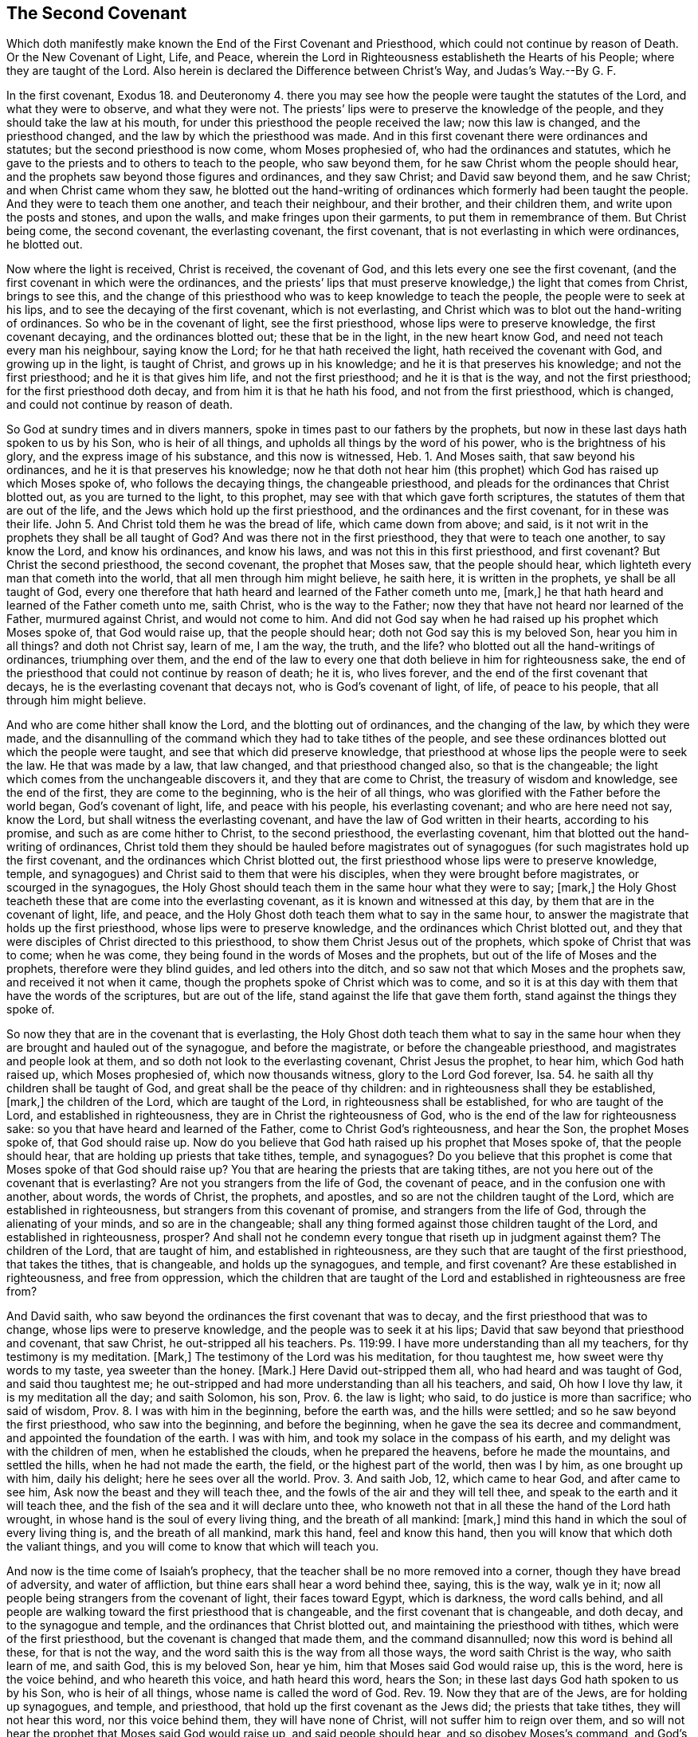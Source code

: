 == The Second Covenant

[.heading-continuation-blurb]
Which doth manifestly make known the End of the First Covenant and Priesthood,
which could not continue by reason of Death.
Or the New Covenant of Light, Life, and Peace,
wherein the Lord in Righteousness establisheth the Hearts of his People;
where they are taught of the Lord.
Also herein is declared the Difference between Christ`'s Way, and Judas`'s Way.--By G. F.

In the first covenant,
Exodus 18. and Deuteronomy 4. there you may see how
the people were taught the statutes of the Lord,
and what they were to observe, and what they were not.
The priests`' lips were to preserve the knowledge of the people,
and they should take the law at his mouth,
for under this priesthood the people received the law; now this law is changed,
and the priesthood changed, and the law by which the priesthood was made.
And in this first covenant there were ordinances and statutes;
but the second priesthood is now come, whom Moses prophesied of,
who had the ordinances and statutes,
which he gave to the priests and to others to teach to the people, who saw beyond them,
for he saw Christ whom the people should hear,
and the prophets saw beyond those figures and ordinances, and they saw Christ;
and David saw beyond them, and he saw Christ; and when Christ came whom they saw,
he blotted out the hand-writing of ordinances which formerly had been taught the people.
And they were to teach them one another, and teach their neighbour, and their brother,
and their children them, and write upon the posts and stones, and upon the walls,
and make fringes upon their garments, to put them in remembrance of them.
But Christ being come, the second covenant, the everlasting covenant, the first covenant,
that is not everlasting in which were ordinances, he blotted out.

Now where the light is received, Christ is received, the covenant of God,
and this lets every one see the first covenant,
(and the first covenant in which were the ordinances,
and the priests`' lips that must preserve knowledge,) the light that comes from Christ,
brings to see this,
and the change of this priesthood who was to keep knowledge to teach the people,
the people were to seek at his lips, and to see the decaying of the first covenant,
which is not everlasting,
and Christ which was to blot out the hand-writing of ordinances.
So who be in the covenant of light, see the first priesthood,
whose lips were to preserve knowledge, the first covenant decaying,
and the ordinances blotted out; these that be in the light, in the new heart know God,
and need not teach every man his neighbour, saying know the Lord;
for he that hath received the light, hath received the covenant with God,
and growing up in the light, is taught of Christ, and grows up in his knowledge;
and he it is that preserves his knowledge; and not the first priesthood;
and he it is that gives him life, and not the first priesthood;
and he it is that is the way, and not the first priesthood;
for the first priesthood doth decay, and from him it is that he hath his food,
and not from the first priesthood, which is changed,
and could not continue by reason of death.

So God at sundry times and in divers manners,
spoke in times past to our fathers by the prophets,
but now in these last days hath spoken to us by his Son, who is heir of all things,
and upholds all things by the word of his power, who is the brightness of his glory,
and the express image of his substance, and this now is witnessed, Heb.
1+++.+++ And Moses saith, that saw beyond his ordinances,
and he it is that preserves his knowledge;
now he that doth not hear him (this prophet) which
God has raised up which Moses spoke of,
who follows the decaying things, the changeable priesthood,
and pleads for the ordinances that Christ blotted out, as you are turned to the light,
to this prophet, may see with that which gave forth scriptures,
the statutes of them that are out of the life,
and the Jews which hold up the first priesthood,
and the ordinances and the first covenant, for in these was their life.
John 5. And Christ told them he was the bread of life, which came down from above;
and said, is it not writ in the prophets they shall be all taught of God?
And was there not in the first priesthood, they that were to teach one another,
to say know the Lord, and know his ordinances, and know his laws,
and was not this in this first priesthood, and first covenant?
But Christ the second priesthood, the second covenant, the prophet that Moses saw,
that the people should hear, which lighteth every man that cometh into the world,
that all men through him might believe, he saith here, it is written in the prophets,
ye shall be all taught of God,
every one therefore that hath heard and learned of the Father cometh unto me, +++[+++mark,]
he that hath heard and learned of the Father cometh unto me, saith Christ,
who is the way to the Father; now they that have not heard nor learned of the Father,
murmured against Christ, and would not come to him.
And did not God say when he had raised up his prophet which Moses spoke of,
that God would raise up, that the people should hear;
doth not God say this is my beloved Son, hear you him in all things?
and doth not Christ say, learn of me, I am the way, the truth, and the life?
who blotted out all the hand-writings of ordinances, triumphing over them,
and the end of the law to every one that doth believe in him for righteousness sake,
the end of the priesthood that could not continue by reason of death; he it is,
who lives forever, and the end of the first covenant that decays,
he is the everlasting covenant that decays not, who is God`'s covenant of light, of life,
of peace to his people, that all through him might believe.

And who are come hither shall know the Lord, and the blotting out of ordinances,
and the changing of the law, by which they were made,
and the disannulling of the command which they had to take tithes of the people,
and see these ordinances blotted out which the people were taught,
and see that which did preserve knowledge,
that priesthood at whose lips the people were to seek the law.
He that was made by a law, that law changed, and that priesthood changed also,
so that is the changeable; the light which comes from the unchangeable discovers it,
and they that are come to Christ, the treasury of wisdom and knowledge,
see the end of the first, they are come to the beginning, who is the heir of all things,
who was glorified with the Father before the world began, God`'s covenant of light, life,
and peace with his people, his everlasting covenant; and who are here need not say,
know the Lord, but shall witness the everlasting covenant,
and have the law of God written in their hearts, according to his promise,
and such as are come hither to Christ, to the second priesthood,
the everlasting covenant, him that blotted out the hand-writing of ordinances,
Christ told them they should be hauled before magistrates out of
synagogues (for such magistrates hold up the first covenant,
and the ordinances which Christ blotted out,
the first priesthood whose lips were to preserve knowledge, temple,
and synagogues) and Christ said to them that were his disciples,
when they were brought before magistrates, or scourged in the synagogues,
the Holy Ghost should teach them in the same hour what they were to say; +++[+++mark,]
the Holy Ghost teacheth these that are come into the everlasting covenant,
as it is known and witnessed at this day, by them that are in the covenant of light,
life, and peace, and the Holy Ghost doth teach them what to say in the same hour,
to answer the magistrate that holds up the first priesthood,
whose lips were to preserve knowledge, and the ordinances which Christ blotted out,
and they that were disciples of Christ directed to this priesthood,
to show them Christ Jesus out of the prophets, which spoke of Christ that was to come;
when he was come, they being found in the words of Moses and the prophets,
but out of the life of Moses and the prophets, therefore were they blind guides,
and led others into the ditch, and so saw not that which Moses and the prophets saw,
and received it not when it came, though the prophets spoke of Christ which was to come,
and so it is at this day with them that have the words of the scriptures,
but are out of the life, stand against the life that gave them forth,
stand against the things they spoke of.

So now they that are in the covenant that is everlasting,
the Holy Ghost doth teach them what to say in the same hour
when they are brought and hauled out of the synagogue,
and before the magistrate, or before the changeable priesthood,
and magistrates and people look at them,
and so doth not look to the everlasting covenant, Christ Jesus the prophet, to hear him,
which God hath raised up, which Moses prophesied of, which now thousands witness,
glory to the Lord God forever, Isa. 54.
he saith all thy children shall be taught of God,
and great shall be the peace of thy children:
and in righteousness shall they be established, +++[+++mark,]
the children of the Lord, which are taught of the Lord,
in righteousness shall be established, for who are taught of the Lord,
and established in righteousness, they are in Christ the righteousness of God,
who is the end of the law for righteousness sake:
so you that have heard and learned of the Father, come to Christ God`'s righteousness,
and hear the Son, the prophet Moses spoke of, that God should raise up.
Now do you believe that God hath raised up his prophet that Moses spoke of,
that the people should hear, that are holding up priests that take tithes, temple,
and synagogues?
Do you believe that this prophet is come that Moses spoke of that God should raise up?
You that are hearing the priests that are taking tithes,
are not you here out of the covenant that is everlasting?
Are not you strangers from the life of God, the covenant of peace,
and in the confusion one with another, about words, the words of Christ, the prophets,
and apostles, and so are not the children taught of the Lord,
which are established in righteousness, but strangers from this covenant of promise,
and strangers from the life of God, through the alienating of your minds,
and so are in the changeable;
shall any thing formed against those children taught of the Lord,
and established in righteousness, prosper?
And shall not he condemn every tongue that riseth up in judgment against them?
The children of the Lord, that are taught of him, and established in righteousness,
are they such that are taught of the first priesthood, that takes the tithes,
that is changeable, and holds up the synagogues, and temple, and first covenant?
Are these established in righteousness, and free from oppression,
which the children that are taught of the Lord and
established in righteousness are free from?

And David saith, who saw beyond the ordinances the first covenant that was to decay,
and the first priesthood that was to change, whose lips were to preserve knowledge,
and the people was to seek it at his lips;
David that saw beyond that priesthood and covenant, that saw Christ,
he out-stripped all his teachers.
Ps. 119:99. I have more understanding than all my teachers,
for thy testimony is my meditation.
+++[+++Mark,]
The testimony of the Lord was his meditation, for thou taughtest me,
how sweet were thy words to my taste, yea sweeter than the honey.
+++[+++Mark.]
Here David out-stripped them all, who had heard and was taught of God,
and said thou taughtest me;
he out-stripped and had more understanding than all his teachers, and said,
Oh how I love thy law, it is my meditation all the day; and saith Solomon, his son, Prov. 6.
the law is light; who said, to do justice is more than sacrifice; who said of wisdom, Prov. 8.
I was with him in the beginning, before the earth was, and the hills were settled;
and so he saw beyond the first priesthood, who saw into the beginning,
and before the beginning, when he gave the sea its decree and commandment,
and appointed the foundation of the earth.
I was with him, and took my solace in the compass of his earth,
and my delight was with the children of men, when he established the clouds,
when he prepared the heavens, before he made the mountains, and settled the hills,
when he had not made the earth, the field, or the highest part of the world,
then was I by him, as one brought up with him, daily his delight;
here he sees over all the world. Prov. 3.
And saith Job, 12, which came to hear God, and after came to see him,
Ask now the beast and they will teach thee,
and the fowls of the air and they will tell thee,
and speak to the earth and it will teach thee,
and the fish of the sea and it will declare unto thee,
who knoweth not that in all these the hand of the Lord hath wrought,
in whose hand is the soul of every living thing, and the breath of all mankind: +++[+++mark,]
mind this hand in which the soul of every living thing is, and the breath of all mankind,
mark this hand, feel and know this hand,
then you will know that which doth the valiant things,
and you will come to know that which will teach you.

And now is the time come of Isaiah`'s prophecy,
that the teacher shall be no more removed into a corner,
though they have bread of adversity, and water of affliction,
but thine ears shall hear a word behind thee, saying, this is the way, walk ye in it;
now all people being strangers from the covenant of light, their faces toward Egypt,
which is darkness, the word calls behind,
and all people are walking toward the first priesthood that is changeable,
and the first covenant that is changeable, and doth decay,
and to the synagogue and temple, and the ordinances that Christ blotted out,
and maintaining the priesthood with tithes, which were of the first priesthood,
but the covenant is changed that made them, and the command disannulled;
now this word is behind all these, for that is not the way,
and the word saith this is the way from all those ways, the word saith Christ is the way,
who saith learn of me, and saith God, this is my beloved Son, hear ye him,
him that Moses said God would raise up, this is the word, here is the voice behind,
and who heareth this voice, and hath heard this word, hears the Son;
in these last days God hath spoken to us by his Son, who is heir of all things,
whose name is called the word of God.
Rev. 19. Now they that are of the Jews, are for holding up synagogues, and temple,
and priesthood, that hold up the first covenant as the Jews did;
the priests that take tithes, they will not hear this word, nor this voice behind them,
they will have none of Christ, will not suffer him to reign over them,
and so will not hear the prophet that Moses said God would raise up,
and said people should hear, and so disobey Moses`'s command, and God`'s command,
who saith, this is my beloved Son, hear ye him, and Christ`'s command, who saith,
learn of me, whose name is the word of God.

So they that had the letter knew not the word,
and they that have the letter know not the voice now, nor the word,
but fly to the priest`'s lips and synagogues, and temple,
and there the priest`'s lips that takes the tithes must preserve their knowledge,
and so will not hear the word Christ, nor the voice,
but imprison and persecute them that come to tell them of this word, and this light,
and haul them out of the synagogue,
and put them into prison as they did in the days of the Jews:
now here Isaiah saw the word, and the covenant of light which the apostle preached,
and knew this voice, and this way, which the people was to walk in,
which he saw beyond sacrifice, and offerings, and priesthood, and first covenant,
for he saw Christ, and said this is the man whom God hath regard to,
who was of a broken heart and contrite spirit, and trembled at his word, Isa. 66.
and Jeremiah which saw beyond the first covenant, first priesthood,
and tables of stone, statutes and ordinances, saith the Lord by him;
I will make a new covenant with the house of Israel, saith the Lord, after these days,
+++[+++mind,]
I will put my law in their minds, I will write it in their hearts, I will be their God,
and they shall be my people.
+++[+++Mark,]
Here were days when the law was written in stone,
and they were to write them upon the walls, and upon posts,
and they were to have fringes to put them in remembrance of them;
now here were these days, but saith the Lord, after these days,
I will put my law in their hearts, they had put them in tables of stone,
there were those days wherein the people was to have the law taught,
and to have the Lord taught, and his laws, and his statutes, and his ordinances.

Now the law being written in the heart according to the promise of the Lord,
who performs and fulfils his words according as it is spoke, who saith,
he will put his law in their inward parts, and write them in their hearts,
after those days +++[+++mark,]
after the former days, and I will be a God to them, and they shall be my people,
and they shall teach no more every man his neighbour, and every man his brother, saying,
know the Lord, for they shall all know me, from the greatest to the least of them,
saith the Lord, and I will be merciful to their unrighteousness,
for I will forgive their iniquity, and remember their sins no more:
now while the law was written without, in the tables of stone, or upon the posts,
and had fringes to put them in mind of the law, they taught every man his neighbour,
and every man his brother: but these were the days when the laws were written upon stone,
the first priesthood, the first covenant standing.
Now after these days, the end of the first priesthood, the first covenant,
and the decaying of it,
these come to witness the Lord having written his law in their hearts,
and put them in their inward parts, +++[+++mark,]
the Lord having done this, every one feeling this which the Lord hath done,
putting his law in their inward parts, and written them in their hearts;
they feel here the Lord nigh them,
and they that feel this feel the promise of God fulfilled, and know the Lord,
he having put his law in their hearts, for this will teach every man to know the Lord,
and here every one shall feel the Lord is merciful to their unrighteousness,
and their iniquities, and their sins he will remember no more;
such as feel the law written in their heart, his promise fulfilled, know this,
and know the Lord, yea the least of them, to the greatest of them,
so that they shall not need to teach one another, saying, know the Lord;
thus saith the Lord who hath promised this, which giveth the sun for a light by day,
and the ordinances of the moon, and the stars, for a light by night,
which divideth the seas when the waves thereof roar, the Lord of hosts is his name;
+++[+++mark if these ordinances depart from before me, saith the Lord,
then shall the seed of Israel cease from being a nation before me forever.

And now is the Lord known, and his promise fulfilled, and his ordinances performed,
who hath put his law in their hearts, and written them in the inward parts of his people,
and he is their God, and these need not teach every man his brother,
and every man his neighbour, saying, know the Lord,
for they shall all know me from the least to the greatest, saith the Lord, and these,
who can show this, that the law of God is written in their hearts, they know the Lord,
from the least to the greatest, Jer. 31. and Ezek. 11.
saith the Lord by him, I will give them one heart,
and I will put a new spirit within you,
and I will take their stony heart out of their flesh, and give them a heart of flesh,
that they may walk in my statutes, and keep mine ordinances to do them,
and they shall be my people, and I will be their God; and now this spirit is witnessed,
which the Lord hath put within his people, and hath given them a new heart,
and this is the one heart,
the new heart which the people of God come to be joined together withal to God,
and this brings them to know the Lord to be their God,
and themselves to be his people according to his promise, they shall be unto me a people,
and I will be unto them a God,
but as for those that walk after the heart of their own detestable things,
and their own abominations, I will recompense their way upon their own heads,
saith the Lord God.

Now here is the end and portion of such who walk from the light of Christ,
walk from the light, so from the law, for the law is light,
but they that witness the new heart, the one heart, if it be thousands,
yea ten thousands,
these walk over all the abomination and detestable things of the world,
and see the Lord recompensing upon their heads such as walk after their own hearts,
they are not in this one heart, but in the heart that is desperately wicked,
and deceitful, and that is the old heart, the corrupt heart, that is desperately wicked,
and this is the portion of them that walk after detestable things, and abominations,
God will recompense it upon their own heads; and saith Christ the second priest,
the righteousness of God, the everlasting covenant of light, life and peace,
when he was to leave his disciples, and to pass away from them, saith he,
I will send you the Comforter, here is the Comforter, which is the Holy Ghost,
whom the Father will send in my name: he shall teach you all things, +++[+++mark,]
they that were of Christ and followed him, the Comforter, the Holy Ghost,
should come unto them, from the Father, which Christ is the way to,
which Holy Ghost should teach them all things, and bring all things to their remembrance.
Whatever I have spoken to you, +++[+++now mark,]
this is it that must teach, and was to teach, and must bring all things to remembrance,
which Christ hath spoken to his disciples, +++[+++mark,]
this brings to remembrance, the Holy Ghost, the Comforter which comes from the Father,
the spirit of truth, which leads into all truth;
now who would have any thing to teach them, and to bring to their remembrance,
all the things that Christ hath spoken, and to teach them,
and not the Comforter the Holy Ghost, they are besides the thing,
and there is all the jangling about the words.

And this is it which brings them to remembrance,
and the same baptizeth and shutteth out of the old memory the words,
he which hath them in the old memory, hath not the Holy Ghost to teach him;
now thousands are come to witness the Holy Ghost, such as are learned in letter,
and unlearned in letter, which Holy Ghost teacheth them,
and brings to their remembrance the things that Christ hath spoken,
it brings to memory that which is brought to memory, and without it is not taught,
neither learned, nor unlearned, as Peter speaks of, but this is it that teacheth,
the Holy Ghost, and brings to memory, and lets them see the words,
yea all things as Christ hath spoken; so peace I leave with you.

And the disciples and apostles which witnessed Christ`'s resurrection, and heard him,
witness the Holy Ghost teaching, these had received the Holy Ghost from the Father,
which things saith the apostle we also speak, not with words of man`'s wisdom, +++[+++mark,]
not with words that the man`'s wisdom teacheth, but which the Holy Ghost teacheth,
comparing spiritual things with spiritual things, +++[+++mark,]
these spoke not in the words which man`'s wisdom teacheth, not in the words,
+++[+++take notice of that,]
but which the Holy Ghost teacheth, and so these witnessed Christ`'s words fulfilled;
the Holy Ghost shall teach you,
and bring to your remembrance whatsoever I have spoken to you;
now these saw Christ`'s words fulfilled, which we do now that are in his life,
and witness the Holy Ghost, for these come to witness that are here,
that which Christ spoke should come to pass and enjoy it;
here every one comes to know what the Holy Ghost teacheth,
here spiritual things are compared with spiritual things,
and then you that are come to this teaching of the Holy Ghost,
you will know those things which also are spoken
in words of man`'s wisdom which that teacheth,
and these things which they speak.
Now they that witness the Holy Ghost teaching, witness a teaching above that,
which teacheth, in the words, which man`'s wisdom teacheth, +++[+++mark,]
not in the words. 2 Cor. 2.
Now they that be from this teaching of the Holy
Ghost in man`'s wisdom after its teaching,
and look at the words, get up heaps of teachers after their own lusts, and itching ears,
itching after the words of man`'s wisdom,
and the words that teacheth in man`'s wisdom pleaseth them, and these turn after fables,
who err from the truth, and are from the Holy Ghost teaching, 2 Tim. 4.
and are desiring to be teachers of the law, 1 Tim. 1.
understanding neither what they say, nor what they affirm;
we say the law is good if it be used lawfully, +++[+++mark,]
and take notice of this, the law is good if it be used lawfully, knowing this,
that it is made for the unrighteous and lawless,
knowing it is not made for the righteous, but for the lawless, ungodly, disobedient,
and sinners, for the unholy, profane, murderers of fathers, of mothers, man-slayers,
for whoremongers, and them that defile themselves with mankind, for liars,
for perjured persons, if there be any thing that is contrary to sound doctrine,
according to the glorious gospel of the glorious God, which is the power of God,
for these actions are contrary to the righteous, so it was made for such,
and not for the righteous, for Christ is the end of the law for righteousness sake,
to every one that believeth.
Nevertheless the law is good in its place upon them that do not believe,
but be in the sin, and pleading for it, and such are teachers of the law,
which do not know what they affirm, nor whereof they speak,
for they that did preach Christ, that were taught of the Holy Ghost,
said the law was changed by which the priesthood was made,
and the commandment was disannulled, which gave them tithes,
and so those teachers of the law which did not know what they affirmed,
nor whereof they spoke, were not taught by the Holy Ghost,
which lets see Christ the end of the law,
the righteousness of God to every one that believeth for righteousness sake.

Now the apostle who witnessed Christ Jesus the everlasting covenant,
who saw the end of the law, the end of the first priesthood,
the decaying of the covenant,
enjoined this which the prophet Jeremiah did give testimony of, and saw it fulfilled.
Now saith the apostle, if that first covenant had been faultless,
then should no place be found for the second, for finding fault with them he saith,
behold the days come, saith the Lord,
when I will make a new covenant with the house of Israel, and the house of Judah,
and not according to the covenant that I made with their
fathers in the day when I took them by the hand,
+++[+++mark,]
to lead them out of the land of Egypt, because they continued not in my covenant,
I regard them not, saith the Lord, +++[+++mark,]
because they did not continue in God`'s covenant, he regarded them not,
but now in the covenant which God makes with his people,
not according to that covenant which the people did not continue in,
the Lord regarded them;
for this is the covenant that I will make with the house of Israel after these days,
saith the Lord, I will put my law in their minds, and write them in their hearts,
I will be to them a God, and they shall be to me a people,
and they shall not need to teach every man his neighbour, or every man his brother,
for they shall all know me, from the least to the greatest;
and I will be merciful to their unrighteousness,
and their sins and iniquities I will remember no more.
He saith a new covenant, he made the first old, +++[+++mark,]
now that which decayeth and waxeth old, is ready to vanish away;
now who are in this new covenant, not according to the old made with the house of Israel,
and the house of Judah, and the law put in their minds, the law of God,
and written in their hearts, these witness the light, for the law is light,
and they need not to teach every man his neighbour, or his brother,
for this will teach every man, yea from the least to the greatest;
and who witness this light, the law written in their hearts, and in their minds,
they know and witness him that is merciful to their unrighteousness,
and their sins and iniquities he will remember no more,
who hath put his law in their minds, and writ it in their hearts;
here the Lord is their God, and they are his people, and they that are here,
witness the new covenant received from God, and he maketh the first old, +++[+++mark,]
he maketh the first old; they that are in the old, and the decaying,
and man`'s wisdom teaching, these are out of the new covenant,
and know not the Lord that gives the new; and now that which decayeth and waxeth old,
is ready to vanish away, +++[+++mark,]
waxeth old, decayeth, vanisheth away, and they that do not witness the new,
put into their minds, and written in their hearts, they know not the Lord,
they be in that which the Lord maketh old, the first,
and that which decayeth and waxeth old, and is ready to vanish away;
now this the apostle saw in his days, and such as be in the new covenant of God,
the law written in their hearts, and put in their minds, which is the light,
these see the decaying, and the waxing old, and the vanishing of the other,
and so these see those days while it was standing,
and these see those days of the new covenant which is come after those days.

Christ is come, the covenant of God, to do his will, as in the volume of the book,
the everlasting covenant of light and life;
and this is the covenant that I will make to the house of Israel and Judah,
to the Gentiles a covenant of light, to the Gentiles that be in darkness;
and the Jews and the Gentiles that be in the light, they be in one way,
and with the light they come to know the Lord,
and having received the light put into their minds,
they come to have the law written in their hearts, and put into their minds,
and he that receiveth the light, receiveth the covenant, whether he be Jew or Gentile,
so he that receiveth the covenant, the new covenant, the law written in the heart,
he receives a new heart, the stony heart goes away,
for the stony heart will hold the decaying things, and them that waxeth old,
and vanisheth away, and with that heart God is not seen;
and now that was not the heart which was desperately wicked, and deceitful,
that the saints were once in, for where the law is written in their hearts,
that is taken away, and so come to witness the new covenant, and the new heart,
and the one heart, and this was the heart the saints were in, who believes in the light,
Christ the covenant of light,
and with this they come to witness the law and Holy Ghost teaching,
and this turned them from man`'s teachings in the wisdom of words,
the Holy Ghost did teach,
and these came to witness the pure heart with which they see God, and know God,
which they that are out of do not; and this covenant,
this everlasting new covenant is witnessed in our days, and this new heart,
and this pure heart with which heart God is seen,
and God hath put his law in the minds of his people,
and in their hearts hath he written them, with which they do know him,
and he is their God, and they are his people,
and these witness that which the Lord hath spoken formerly,
in the ages past by his prophets, to be fulfilled, and come to pass,
for that is the end for which the scriptures were given forth, to be believed, fulfilled,
read and practised, and saith John, let that therefore abide in you,
which you have heard from the beginning, +++[+++mark,]
which you have heard from the beginning, let that abide in you,
for said Christ I am the light of the world,
who doth enlighten every man that cometh into the world, by whom the world was made,
and all things were created for him and to him, who is the heir of all things,
glorified with the Father before the world began,
who enlighteneth every one that cometh into the world,
that all through him might believe.
And this is the light that shines in darkness,
(and shows darkness and sin and evil,) which cometh from him who is the light,
and this was the light which the apostle was sent to turn people from darkness to;
so turning to the light, turns to Christ, to him from whence it comes,
by whom the world was made, and they that hear the light,
hear that which was from the beginning,
and hear that which ye have received from the beginning.
Therefore I say unto you all,
let that abide in you which you have heard from the beginning the light,
and if that which you have heard from the beginning shall abide in you,
you shall continue in the Son, and in the Father, for this comes from the Son,
and the Father, and leads up into the Son from whence it comes, the light,
and this is it which you have heard from the beginning: therefore I say unto you,
let that abide in you, and this is the promise which he hath promised us,
even eternal life.

And these things have I written unto you concerning them that seduce you;
now they that do seduce, seduce from that which you have heard from the beginning,
which he, in whom it abides, continues in the Son, and in the Father,
and comes to receive eternal life, which is the promise.
Now the seducer did teach, which had the seducing spirit,
but those are they which be out of the truth,
and abide not in that which he hath heard from the beginning, but is out of it.

And this is the word of the Lord God to you, and that is the sorcerer that is out of it,
which is heard from the beginning, and brings to eternal life,
and brings to have unity with the Father, and the Son,
and this is the word of the Lord God to you again, which the seducer is out of,
which would seduce from it, and seduceth all that are from it,
that which is heard from the beginning.
And hears the world of wickedness under the power of the seducer,
which seduceth from that which was heard from the beginning,
from having unity with the Father, and the Son,
and these are under the power of the seducing teachers,
and he that is out of this denies the Son, yea and the Father also,
which hears not that which was from the beginning,
that anointing which ye have received of him abideth in you.
+++[+++Mark,]
Abideth in you, the light which cometh from the holy one,
from him by whom the world was made; +++[+++mark,]
now it abideth in you, the anointing which you have received from him, from Christ,
from the holy one, and you need not that any man teach you,
but as the same anointing teacheth you all things, +++[+++mark,]
that which you have received from the beginning, the anointing which abideth in you,
it will teach you, and you need not that any man teach you,
but as the same anointing teacheth you of all things, +++[+++mark,]
but as the same anointing teacheth them that abide in it.

Now who hath teaching, but not as the same anointing teacheth him,
they are led from the holy one, and so are seduced, for they need not any man teach them,
but as the same anointing teacheth of all things that come from the holy one,
which you have received of him, of Christ by whom the world was made,
so the seducer leadeth from this anointing which
ye have received of him which abideth in you,
and you need not that any man teach you, but as the same anointing teacheth you.
Now there is man`'s teaching which draws from this anointing, which you have received,
which abideth within you, and telleth you that ye have need of man`'s teaching,
but the Holy Ghost teaching saith you need not that any man teach you,
but as the same anointing teacheth you of all things, and is truth; +++[+++mark,]
of all things the same anointing teacheth you, and is truth, and is no lie.
+++[+++Mark,]
This is that which abideth in you, and even as it hath taught you this anointing,
ye shall abide in him, +++[+++mark,]
in Christ from whence it comes, none comes to abide in Christ,
but even as this anointing which they have in them teacheth them,
they shall abide in him, and it is truth, and no lie,
and they need not that any man teacheth them,
but as this anointing teacheth them which abideth in you, and even as you are taught,
you should abide in him by whom the world was made, and to see over men`'s teaching,
and them to be out of this, and the seducer under it drawing from it.

And now little children abide in him,
that when he shall appear you may have confidence in him; now who abides in him,
abides in that which they have heard from the beginning, they that abide in this,
abide in the anointing which they have received from him who abideth in them,
and these need not any man teach them,
but as the same anointing teacheth them of all things, and it is true, and no lie,
and received from him, that you abide in him, even as it hath taught you;
you shall abide in him, +++[+++mark,]
as it hath taught you, you shall abide in him,
but as you abide in that which man teacheth you, and the seducing teacheth you,
they draw you from this anointing that abideth in you, such doth not abide in him,
nor the truth, but believe lies, but these come to the shame out of their confidence.
But ye shall not be ashamed at his appearing, who abide in him,
who are taught with the anointing, but ye shall have confidence,
and if ye know that he is righteous,
you know that every one that doth righteousness is born of him,
and this they know that abide in him, and are taught of the anointing,
and these comprehend the seducer`'s and men`'s teaching,
and such as draw from the anointing that abideth within you, +++[+++mark,]
it abideth within you, and none come to abide in the Son, but who abide in that,
and are taught with that, with the anointing,
and even as it teacheth them they shall abide in him, in him by whom the world was made.
And so the seducer and man`'s teaching people draweth from the anointing,
that abideth in them, that must teach them; for if the man-teacher,
and the seducer suffers people to own that which abideth in them,
and that they need not that man teach them, but as the same anointing teacheth them,
the seducer and man`'s teaching will soon fall, and man will have nothing to do,
as every one is taught with this anointing which they have in them,
they shall continue in the Son, and in the Father:
and to you this is the word of the Lord God.

[.asterism]
'''

=== Christ`'s Way and Judas`'s Way.

Christ Jesus which is the unchangeable priest, is the way to the Father,
who is the light, he is the way to the Father of light,
and all the changeable priests are not the way, that take the tithes,
hold up synagogues and temple made with hands, where the hirelings are,
and such as divine for money, teachers that bear rule by their means,
seek for their gain from their quarter, shepherds that seek for the fleece;
the teachers that through covetousness make merchandize of the people,
and teachers for filthy lucre sake, which have the love of money,
which is the root of evil, and these be all out of the way, which is the light,
and all they that be under these, they are kept out of the way by these,
and taught to deny the way, which are taught to deny the light,
which enlighteneth every one that cometh into the world,
and rail and blaspheme against the way, both teachers, and their hearers;
but the light that doth enlighten every man that cometh into the world,
this is the way that came from the Father of lights,
which lighteth every man that cometh into the world,
and cometh from the Father of lights, and goeth to the Father of lights again.
And said Christ, I came from the Father, and go to the Father again, I am the way,
the truth, and the life, no man cometh to the Father but by me,
who am the way to the Father, the light, truth, and life, and who cometh to me,
cometh to the Father, who am the way to the Father; who cometh not to me,
cometh not to the way, and cometh not to the life, and cometh not to the truth,
and cometh not to the peace.

Now the way of the devil was from the truth, who abode not in it, and he deceived Eve,
he that was from the truth, and she gave to Adam, who did eat,
though before it was said unto him, he should die the death;
which led out of the command of God, and so into death, which he did, and died;
and was drove from God, being gone from his command, he goes from God,
so the way from the command of God, is death; the command is life,
the way from it is death, he that abides not in the truth, but goes from it,
abides not in the way of God.
Now Cain went from the command of God, which command is light, so Cain a murderer,
so the devil who abode not in the truth.
Now here is the devil`'s way, here is Cain`'s way, both murderers, who go from the light,
from the truth, which is the command of God; and the Lord said unto Cain,
If thou doest well shalt thou not be accepted, and if not, sin lieth at the door?
He did not well, he so disobeyed the command of God,
and so went out of the command of God, and all the heathen which know not God,
are out of the way, which is the light, and all the Jews who had the law of God,
they that talked of the words of it, and obeyed it not,
were out of the way which is the light, for the law is light,
and these saw not Christ when he came, who were out of the law, which is light,
and the obedience of it, and these saw not Christ when he was come who was the light,
the end of the law, which is the way, the new and living way,
and Christ the end of the first priesthood, the end of the first covenant,
the end of the temple made with hands, and the end of all the synagogue-teachers,
and temple-teachers that take tithes, who is the way to the Father,
and the church in God the Father of our Lord Jesus Christ.

Now they that believe in the light, and walk in the light,
that enlighteneth every man that cometh into the world, they walk in the way,
they walk in truth, receive life eternal, these come to witness the holy one;
the anointing in them by which they need no man to teach them;
but as the same anointing teacheth them all things, and is truth, and is no lie,
and as every one abideth in this anointing which is within them,
received from the holy one, when he doth appear, they shall appear with him in glory,
for it is the way, comes from the way, and it is the way to the glory;
but who are turned from the light, which they have received from Christ the holy one,
him by whom the world was made,
which was glorified with the Father before the world began,
I say who turn from this light, go from the eternal honour, the eternal glory,
the eternal riches, the everlasting priesthood, the everlasting covenant of light, life,
and peace; they go from the way, they go from the truth, they go from the life,
err from the way to the Father, where the church is in God.
Moreover they that go from the light to the priests that take the tithes,
and hold up synagogues, and outward temples made with hands, which divine for money,
and teach for filthy lucre, and seek for their gain from their quarter,
and bear rule by their means, and seek for the fleece; they that follow such,
Judas is their way, not Christ, for they are gone from the light, Christ,
the unchangeable priest, to the changeable; they may talk of Christ,
but are gone from him, that are gone from the light,
to Judas which had received part of the ministry, when he forsook Christ,
he went and betrayed him, and sold him to the changeable priests,
and betrayed him to them;
so whoever forsakes the light which doth enlighten every man that cometh into the world,
which they be enlightened withal, and go to the changeable priest, Judas is your way;
you that have been convinced with the light, and are gone from it, to the priests,
the synagogues, temple priests, that take tithes, you speak evil of the right way,
and cause others to speak evil of it, who through covetousness make merchandize of you,
for the light is the way, and the light is the truth; and all they who hate the light,
who enlighteneth every man who cometh into the world,
nor cannot believe in the light that enlighteneth every man that cometh into the world,
they do not believe in the way, nor in the truth, nor in the life,
these do not receive the gospel;
for they do not receive the light of the glorious gospel,
the god of the world having blinded their eyes, the light of the glorious gospel,
which is the image of God, they do not see him by whom the world was made,
who lighteth every man that cometh into the world,
which do not see the light of the glorious gospel,
which lighteth every man that cometh into the world, which light is the power of God.

And you may see all that be out of the light, you be out of the way, out of the truth;
the Jews were out of the way, though they professed the scriptures,
and they persecuted the way, and the christians now that are in the letter,
now are out of the way, and persecute them that are in the spirit,
and crying up the letter, and crying against the way,
the light that enlighteneth every one that cometh into the world, as the Jews did,
which cried up the outward ordinances, and the law, and the letter, but denying Christ,
which lets them see the end of it; and persecution was ever out of the light,
and so was ever blind; this is the word of the Lord God to you all;
Judas was out from the light, and so from the way Christ,
when he went to the changeable priesthood, he went out from the everlasting priesthood;
so they all now that go to the priests that take tithes, and synagogues, and temple,
from Christ the everlasting priesthood, and receive not gifts from him,
who gives gifts that are perfect, that are for the perfecting of the saints;
but the priesthood that take tithes, and holds up synagogues, and temples,
say that men shall not be perfect while they be upon earth;
you are an imperfect ministry, but Christ is the way, who received gifts for men,
who is perfect, for the perfecting of the saints,
until that they do come to the unity of the faith,
and to the knowledge of the son of God to a perfect man,
and to the measure of the stature of the fulness of Christ,
who perfecteth forever them that are sanctified, +++[+++mark,]
he perfects them forever; but this ministry now,
and the work of this ministry is denied, with the ministers,
that deny the light which enlighteneth every man that cometh into the world,
which have not received their gifts from Christ, which makes perfect,
who ascended far above all principalities and powers,
which was glorified with the Father, with the glory which he had before the world began.
